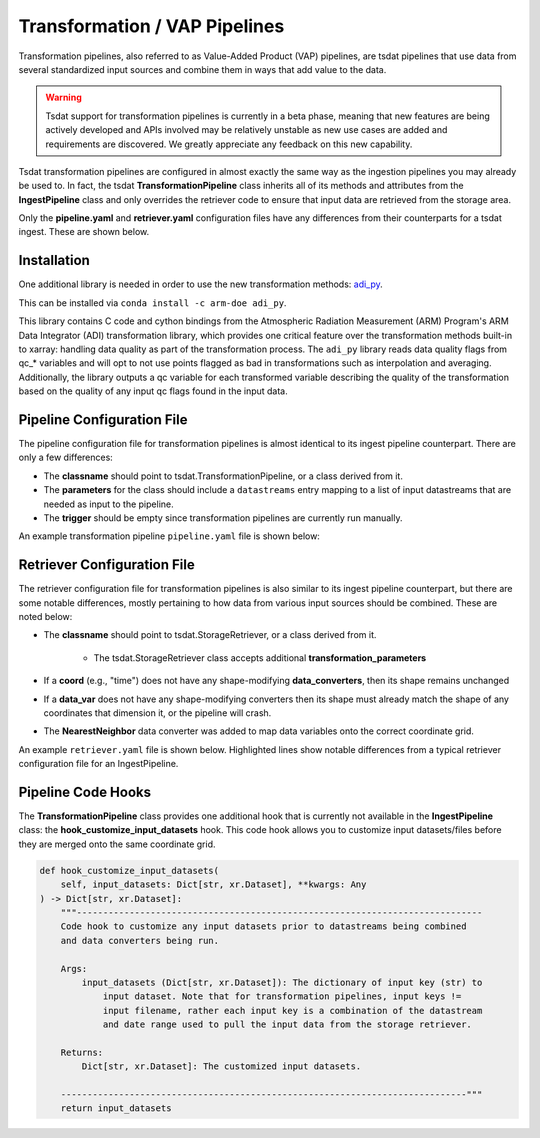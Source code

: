 .. _transform_config:

Transformation / VAP Pipelines
==============================


Transformation pipelines, also referred to as Value-Added Product (VAP) pipelines, are tsdat pipelines
that use data from several standardized input sources and combine them in ways that add value to the
data.

.. warning::
    Tsdat support for transformation pipelines is currently in a beta phase, meaning that new features
    are being actively developed and APIs involved may be relatively unstable as new use cases are added
    and requirements are discovered. We greatly appreciate any feedback on this new capability.


Tsdat transformation pipelines are configured in almost exactly the same way as the ingestion pipelines
you may already be used to. In fact, the tsdat **TransformationPipeline** class inherits all of its methods
and attributes from the **IngestPipeline** class and only overrides the retriever code to ensure that input
data are retrieved from the storage area.

Only the **pipeline.yaml** and **retriever.yaml** configuration files have any differences from their
counterparts for a tsdat ingest. These are shown below.


Installation
^^^^^^^^^^^^

One additional library is needed in order to use the new transformation methods: `adi_py <https://anaconda.org/arm-doe/adi_py>`_.

This can be installed via ``conda install -c arm-doe adi_py``.

This library contains C code and cython bindings from the Atmospheric Radiation Measurement (ARM) Program's ARM Data Integrator (ADI)
transformation library, which provides one critical feature over the transformation methods built-in to xarray: handling data quality
as part of the transformation process. The ``adi_py`` library reads data quality flags from qc_* variables and will opt to not use
points flagged as bad in transformations such as interpolation and averaging. Additionally, the library outputs a qc variable for each
transformed variable describing the quality of the transformation based on the quality of any input qc flags found in the input data.


Pipeline Configuration File
^^^^^^^^^^^^^^^^^^^^^^^^^^^

The pipeline configuration file for transformation pipelines is almost identical to its ingest pipeline
counterpart. There are only a few differences:

* The **classname** should point to tsdat.TransformationPipeline, or a class derived from it.
* The **parameters** for the class should include a ``datastreams`` entry mapping to a list of input datastreams that are needed as input to the pipeline.
* The **trigger** should be empty since transformation pipelines are currently run manually.

An example transformation pipeline ``pipeline.yaml`` file is shown below:

.. code-block:: yaml
    :emphasize-lines: 1,2,3,4,5,7

    classname: tsdat.TransformationPipeline
    parameters: 
        datastreams:
            - humboldt.lidar.b0
            - humboldt.met.b0

    triggers: {}

    retriever:
        path: pipelines/example_pipeline/config/retriever.yaml

    dataset:
        path: shared/config/dataset.yaml

    quality:
        path: shared/config/default-quality.yaml

    storage:
        path: shared/config/storage.yaml


Retriever Configuration File
^^^^^^^^^^^^^^^^^^^^^^^^^^^^

The retriever configuration file for transformation pipelines is also similar to its ingest pipeline
counterpart, but there are some notable differences, mostly pertaining to how data from various input
sources should be combined. These are noted below:

* The **classname** should point to tsdat.StorageRetriever, or a class derived from it.

    - The tsdat.StorageRetriever class accepts additional **transformation_parameters**

* If a **coord** (e.g., "time") does not have any shape-modifying **data_converters**, then its shape remains unchanged
* If a **data_var** does not have any shape-modifying converters then its shape must already match the shape of any coordinates that dimension it, or the pipeline will crash.
* The **NearestNeighbor** data converter was added to map data variables onto the correct coordinate grid.

An example ``retriever.yaml`` file is shown below. Highlighted lines show notable differences from a typical retriever configuration file for an IngestPipeline.

.. code-block:: yaml
    :emphasize-lines: 1,2,3,4,5,6,7,8,9,10,11,12,13,14,15,16,17,18,19, 23,24,25,26,35,36,42,43

    classname: tsdat.StorageRetriever
    parameters:
        # Set coordinate system defaults for alignment, range, width
        transformation_parameters:
            # Alignment is one of LEFT, RIGHT, CENTER and indicates where the output point should
            # lie in relation to the reported timestamp range.
            alignment:
                time: CENTER
            # Range is how far to look for the previous/next points when transforming over an
            # interval. E.g., for nearest neighbor, this is how far to look for the closest available
            # point. If nothing is close enough, the output corresponding with that timestamp will be
            # NaN/missing
            range:
                time: 900s
            # Width is the size of the output dimension bins. E.g. width=300s with center alignment
            # would mean that each timestamp in the output represents the period from 150s before and 150s
            # after the reported timestamp.
            width:
                time: 300s

    coords:
        time:
            name: NA  # not retrieved from input; this will be autogenerated instead
            data_converters:
                - classname: tsdat.transform.CreateTimeGrid
                  interval: 5min

    data_vars:
        temperature:
            .*met\.b0.*:
                name: temp
                data_converters:
                    - classname: tsdat.io.converters.UnitsConverter
                      input_units: degF
                    - classname: tsdat.transform.NearestNeighbor
                      coord: time

        humidity:
            .*met\.b0.*:
                name: rh
                data_converters:
                    - classname: tsdat.transform.NearestNeighbor
                      coord: time


Pipeline Code Hooks
^^^^^^^^^^^^^^^^^^^

The **TransformationPipeline** class provides one additional hook that is currently not available in the **IngestPipeline** class:
the **hook_customize_input_datasets** hook. This code hook allows you to customize input datasets/files before they are merged onto
the same coordinate grid.

.. code-block:: python

    def hook_customize_input_datasets(
        self, input_datasets: Dict[str, xr.Dataset], **kwargs: Any
    ) -> Dict[str, xr.Dataset]:
        """-----------------------------------------------------------------------------
        Code hook to customize any input datasets prior to datastreams being combined
        and data converters being run.

        Args:
            input_datasets (Dict[str, xr.Dataset]): The dictionary of input key (str) to
                input dataset. Note that for transformation pipelines, input keys !=
                input filename, rather each input key is a combination of the datastream
                and date range used to pull the input data from the storage retriever.

        Returns:
            Dict[str, xr.Dataset]: The customized input datasets.

        -----------------------------------------------------------------------------"""
        return input_datasets


.. # Add this section when we know more about common errors
.. Common Errors and How to Fix them
.. ^^^^^^^^^^^^^^^^^^^^^^^^^^^^^^^^^
